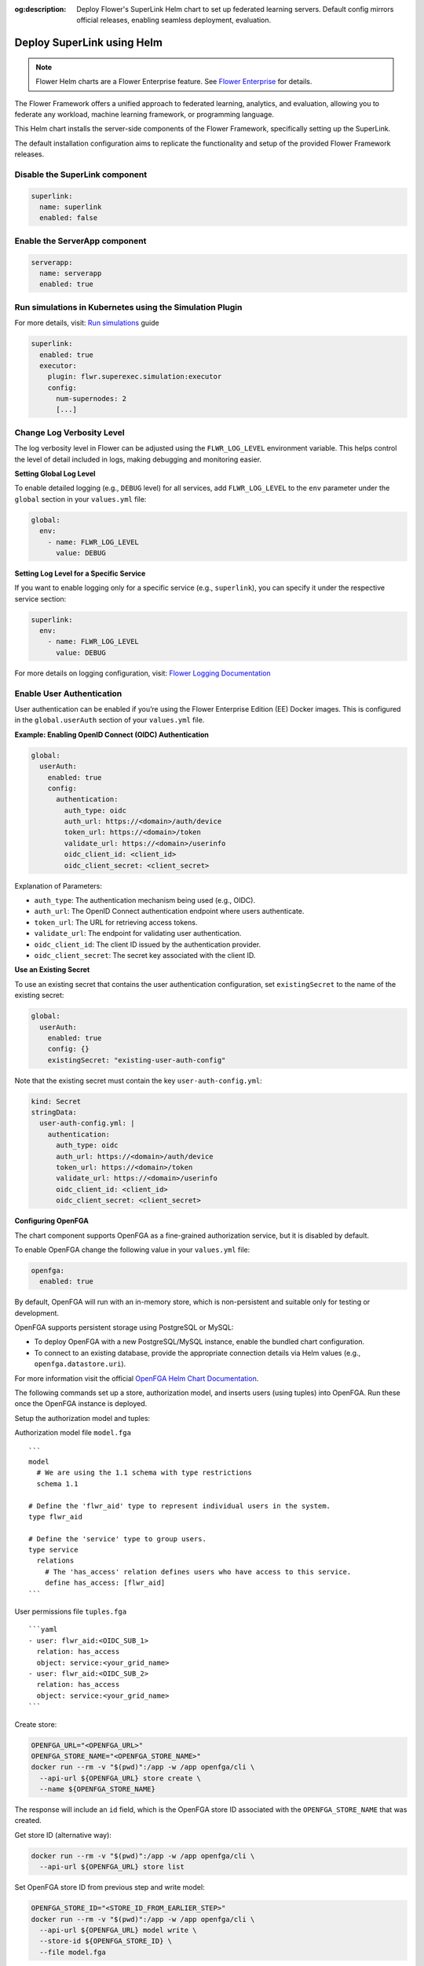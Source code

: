 :og:description: Deploy Flower's SuperLink Helm chart to set up federated learning servers. Default config mirrors official releases, enabling seamless deployment, evaluation.
.. meta::
    :description: Deploy Flower's SuperLink Helm chart to set up federated learning servers. Default config mirrors official releases, enabling seamless deployment, evaluation.

Deploy SuperLink using Helm
===========================

.. note::

    Flower Helm charts are a Flower Enterprise feature. See `Flower Enterprise
    <https://flower.ai/enterprise>`_ for details.

The Flower Framework offers a unified approach to federated learning, analytics, and
evaluation, allowing you to federate any workload, machine learning framework, or
programming language.

This Helm chart installs the server-side components of the Flower Framework,
specifically setting up the SuperLink.

The default installation configuration aims to replicate the functionality and setup of
the provided Flower Framework releases.

Disable the SuperLink component
-------------------------------

.. code-block:: yaml

    superlink:
      name: superlink
      enabled: false

Enable the ServerApp component
------------------------------

.. code-block:: yaml

    serverapp:
      name: serverapp
      enabled: true

Run simulations in Kubernetes using the Simulation Plugin
---------------------------------------------------------

For more details, visit: `Run simulations
<https://flower.ai/docs/framework/how-to-run-simulations.html#run-simulations>`__ guide

.. code-block:: yaml

    superlink:
      enabled: true
      executor:
        plugin: flwr.superexec.simulation:executor
        config:
          num-supernodes: 2
          [...]

Change Log Verbosity Level
--------------------------

The log verbosity level in Flower can be adjusted using the ``FLWR_LOG_LEVEL``
environment variable. This helps control the level of detail included in logs, making
debugging and monitoring easier.

**Setting Global Log Level**

To enable detailed logging (e.g., ``DEBUG`` level) for all services, add
``FLWR_LOG_LEVEL`` to the ``env`` parameter under the ``global`` section in your
``values.yml`` file:

.. code-block:: yaml

    global:
      env:
        - name: FLWR_LOG_LEVEL
          value: DEBUG

**Setting Log Level for a Specific Service**

If you want to enable logging only for a specific service (e.g., ``superlink``), you can
specify it under the respective service section:

.. code-block:: yaml

    superlink:
      env:
        - name: FLWR_LOG_LEVEL
          value: DEBUG

For more details on logging configuration, visit: `Flower Logging Documentation
<https://flower.ai/docs/framework/how-to-configure-logging.html>`__

Enable User Authentication
--------------------------

User authentication can be enabled if you’re using the Flower Enterprise Edition (EE)
Docker images. This is configured in the ``global.userAuth`` section of your
``values.yml`` file.

**Example: Enabling OpenID Connect (OIDC) Authentication**

.. code-block:: yaml

    global:
      userAuth:
        enabled: true
        config:
          authentication:
            auth_type: oidc
            auth_url: https://<domain>/auth/device
            token_url: https://<domain>/token
            validate_url: https://<domain>/userinfo
            oidc_client_id: <client_id>
            oidc_client_secret: <client_secret>

Explanation of Parameters:

- ``auth_type``: The authentication mechanism being used (e.g., OIDC).
- ``auth_url``: The OpenID Connect authentication endpoint where users authenticate.
- ``token_url``: The URL for retrieving access tokens.
- ``validate_url``: The endpoint for validating user authentication.
- ``oidc_client_id``: The client ID issued by the authentication provider.
- ``oidc_client_secret``: The secret key associated with the client ID.

**Use an Existing Secret**

To use an existing secret that contains the user authentication configuration, set
``existingSecret`` to the name of the existing secret:

.. code-block:: yaml

    global:
      userAuth:
        enabled: true
        config: {}
        existingSecret: "existing-user-auth-config"

Note that the existing secret must contain the key ``user-auth-config.yml``:

.. code-block:: yaml

    kind: Secret
    stringData:
      user-auth-config.yml: |
        authentication:
          auth_type: oidc
          auth_url: https://<domain>/auth/device
          token_url: https://<domain>/token
          validate_url: https://<domain>/userinfo
          oidc_client_id: <client_id>
          oidc_client_secret: <client_secret>

**Configuring OpenFGA**

The chart component supports OpenFGA as a fine-grained authorization service, but it is
disabled by default.

To enable OpenFGA change the following value in your ``values.yml`` file:

.. code-block:: yaml

    openfga:
      enabled: true

By default, OpenFGA will run with an in-memory store, which is non-persistent and
suitable only for testing or development.

OpenFGA supports persistent storage using PostgreSQL or MySQL:

- To deploy OpenFGA with a new PostgreSQL/MySQL instance, enable the bundled chart
  configuration.
- To connect to an existing database, provide the appropriate connection details via
  Helm values (e.g., ``openfga.datastore.uri``).

For more information visit the official `OpenFGA Helm Chart Documentation
<https://artifacthub.io/packages/helm/openfga/openfga/0.2.30>`__.

The following commands set up a store, authorization model, and inserts users (using
tuples) into OpenFGA. Run these once the OpenFGA instance is deployed.

Setup the authorization model and tuples:

.. raw:: html

    <details>

.. raw:: html

    <summary>

Authorization model file ``model.fga``

.. raw:: html

    </summary>

::

    ```
    model
      # We are using the 1.1 schema with type restrictions
      schema 1.1

    # Define the 'flwr_aid' type to represent individual users in the system.
    type flwr_aid

    # Define the 'service' type to group users.
    type service
      relations
        # The 'has_access' relation defines users who have access to this service.
        define has_access: [flwr_aid]
    ```

.. raw:: html

    </details>

.. raw:: html

    <details>

.. raw:: html

    <summary>

User permissions file ``tuples.fga``

.. raw:: html

    </summary>

::

    ```yaml
    - user: flwr_aid:<OIDC_SUB_1>
      relation: has_access
      object: service:<your_grid_name>
    - user: flwr_aid:<OIDC_SUB_2>
      relation: has_access
      object: service:<your_grid_name>
    ```

.. raw:: html

    </details>

Create store:

.. code-block:: shell

    OPENFGA_URL="<OPENFGA_URL>"
    OPENFGA_STORE_NAME="<OPENFGA_STORE_NAME>"
    docker run --rm -v "$(pwd)":/app -w /app openfga/cli \
      --api-url ${OPENFGA_URL} store create \
      --name ${OPENFGA_STORE_NAME}

The response will include an ``id`` field, which is the OpenFGA store ID associated with
the ``OPENFGA_STORE_NAME`` that was created.

Get store ID (alternative way):

.. code-block:: shell

    docker run --rm -v "$(pwd)":/app -w /app openfga/cli \
      --api-url ${OPENFGA_URL} store list

Set OpenFGA store ID from previous step and write model:

.. code-block:: shell

    OPENFGA_STORE_ID="<STORE_ID_FROM_EARLIER_STEP>"
    docker run --rm -v "$(pwd)":/app -w /app openfga/cli \
      --api-url ${OPENFGA_URL} model write \
      --store-id ${OPENFGA_STORE_ID} \
      --file model.fga

Set OpenFGA model ID from previous step and write tuples:

.. code-block:: shell

    OPENFGA_MODEL_ID="<MODEL_ID_FROM_EARLIER_STEP>"
    docker run --rm -v "$(pwd)":/app -w /app openfga/cli \
      --api-url ${OPENFGA_URL} tuple write \
      --store-id ${OPENFGA_STORE_ID} \
      --model-id ${OPENFGA_MODEL_ID} \
      --file tuples.yaml

Add a new ``authorization`` section under your existing ``global.userAuth``
configuration or directly within your existing secret, depending on your setup. Set the
``OPENFGA_STORE_ID`` and ``OPENFGA_MODEL_ID`` from the previous steps in the file:

.. code-block:: yaml

    authorization:
      authz_type: openfga
      authz_url: <OPENFGA_URL>
      store_id: <OPENFGA_STORE_ID>
      model_id: <OPENFGA_MODEL_ID>
      relation: has_access
      object: service:<your_grid_name>

Change Isolation Mode
---------------------

The isolation mode determines how the SuperLink manages the ServerApp process execution.
This setting can be adjusted using the ``superlink.isolationMode`` parameter:

**Example: Changing Isolation Mode**

.. code-block:: yaml

    superlink:
      isolationMode: process

    # Don’t forget to enable the serverapp if you don’t
    # plan to use an existing one.
    serverapp:
      enabled: true

Deploy Flower Framework with TLS
--------------------------------

To ensure TLS communication within the Flower Framework, you need to configure your
deployment with proper TLS certificates.

.. code-block:: yaml

    global:
      insecure: false
    superlink:
      enabled: true

Override certificate paths
~~~~~~~~~~~~~~~~~~~~~~~~~~

By default, the TLS-related flags use the following paths when TLS is enabled:

``--ssl-ca-certfile``: ``/app/cert/ca.crt``, ``--ssl-certfile``: ``/app/cert/tls.crt``,
``--ssl-keyfile``: ``/app/cert/tls.key``.

These paths can be overridden by specifying the flags in the extraArgs, as shown below.

.. code-block:: yaml

    global:
      insecure: false
    superlink:
      enabled: true
      extraArgs:
        - --ssl-ca-certfile
        - /mount/cert/ca.cert
        - --ssl-certfile
        - /mount/cert/tls.cert
        - --ssl-keyfile
        - /mount/cert/tls.key

Deploy Flower Framework without TLS
-----------------------------------

For testing or internal use, you might want to deploy Flower without TLS. Be cautious as
this exposes your deployment to potential security risks.

Example configuration for insecure deployment:

.. code-block:: yaml

    global:
      insecure: true
    superlink:
      enabled: true

Pre-provide TLS Certificate
---------------------------

If certificate creation is disabled, you must provide a pre-existing secret of type
``kubernetes.io/tls`` named ``<flower-server.fullname>-server-tls``.

.. code-block:: yaml

    certificate:
      enabled: false

Ingress Configuration
---------------------

SSL-Passthrough
~~~~~~~~~~~~~~~

When the ``tls`` option is set to ``true``, it expects the existence of the
``<flower-server.fullname>-server-tls`` secret. Flower Framework components will load
TLS certificates on startup.

.. code-block:: yaml

    superlink:
      enabled: true
      ingress:
        annotations:
          nginx.ingress.kubernetes.io/backend-protocol: GRPCS
          nginx.ingress.kubernetes.io/force-ssl-redirect: "false"
          nginx.ingress.kubernetes.io/ssl-passthrough: "false"
          nginx.ingress.kubernetes.io/ssl-redirect: "false"
        ingressClassName: nginx
        tls: true
        api:
          enabled: true
          hostname: exec-api.example.com
          path: /
          pathType: ImplementationSpecific
        fleet:
          enabled: true
          hostname: fleet.example.com
          path: /
          pathType: ImplementationSpecific
        driver:
          enabled: true
          hostname: driver.example.com
          annotations:
            nginx.ingress.kubernetes.io/backend-protocol: GRPCS
            nginx.ingress.kubernetes.io/force-ssl-redirect: "false"
            nginx.ingress.kubernetes.io/ssl-passthrough: "false"
            nginx.ingress.kubernetes.io/ssl-redirect: "false"
          path: /
          pathType: ImplementationSpecific

**Pre-Provide TLS Certificate with Additional Hosts**

In this example, we use ``cert-manager`` to create a certificate. By default, the
certificate will only include the DNS name specified in ``common-name``.

In some cases, the server and client charts are deployed in the same cluster, while the
exec API is accessible via the internet.

To allow SuperNodes to connect to the SuperLink via the internal service URL, you need
to add an additional host, as shown below:

.. code-block:: yaml

    certificate:
      enabled: false
    superlink:
     ingress:
        enabled: true
        tls: true
        annotations:
          nginx.ingress.kubernetes.io/backend-protocol: GRPCS
          nginx.ingress.kubernetes.io/force-ssl-redirect: "false"
          nginx.ingress.kubernetes.io/ssl-passthrough: "false"
          nginx.ingress.kubernetes.io/ssl-redirect: "false"
          cert-manager.io/cluster-issuer: cert-manager-selfsigned
          cert-manager.io/common-name: api.example.com
        api:
          enabled: true
          hostname: api.example.com
        extraHosts:
          - name: <superlink_name>.<namespace>.svc.cluster.local
            pathType: ImplementationSpecific
            path: /
            port: 9092

Enable Node Authentication
--------------------------

.. code-block:: yaml

    global:
      insecure: false
      nodeAuth:
        enabled: true
        authListPublicKeys:
          - ecdsa-sha2-nistp384 [...]
          - ecdsa-sha2-nistp384 [...]
    superlink:
      enabled: true
      superlink:
        executor:
          plugin: flwr.superexec.deployment:executor
          config:
            root-certificates: '"/app/cert/ca.crt"'

Public keys can include comments at the end of the key data:

.. code-block:: yaml

    global:
      nodeAuth:
        authListPublicKeys:
          - ecdsa-sha2-nistp384 [...] comment with spaces
